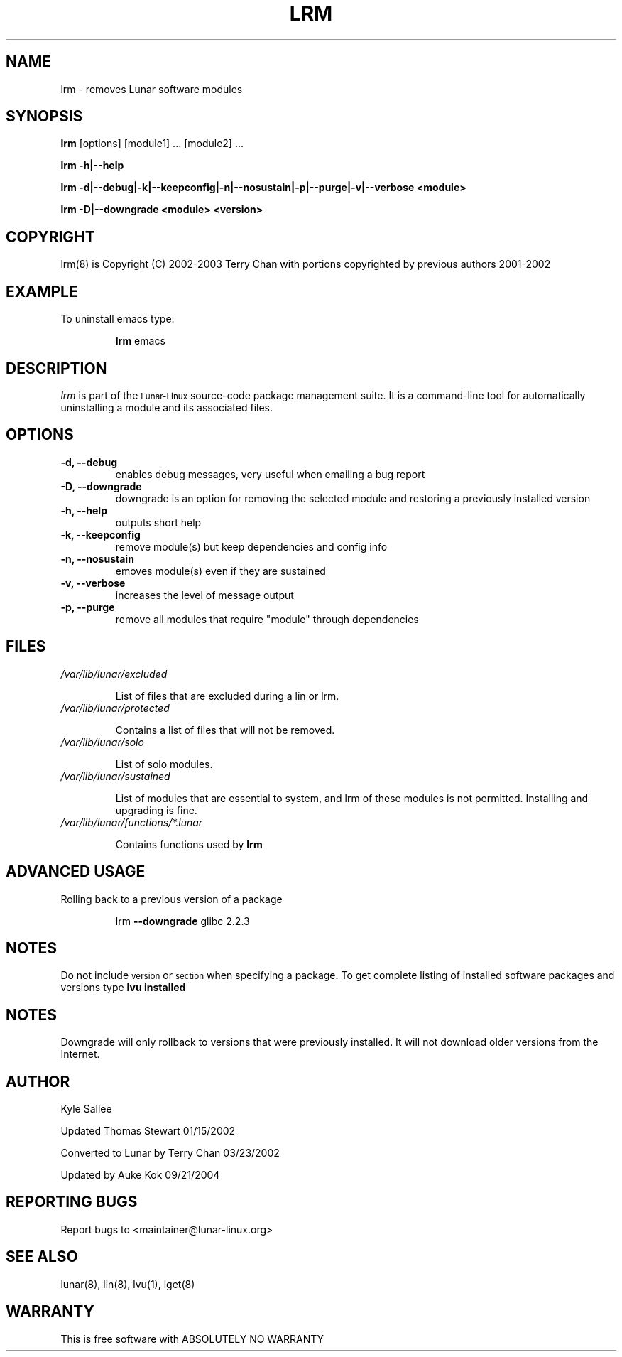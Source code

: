 .TH LRM 8 "August 2003" "Lunar\-Linux" LUNAR
.SH NAME
lrm \- removes Lunar software modules
.SH SYNOPSIS
.B lrm
[options] [module1] ... [module2] ...
.PP
.B lrm -h|--help
.PP
.B lrm -d|--debug|-k|--keepconfig|-n|--nosustain|-p|--purge|-v|--verbose <module>
.PP
.B lrm -D|--downgrade <module> <version>
.SH COPYRIGHT
.if n lrm(8) is Copyright (C) 2002-2003 Terry Chan with portions copyrighted by previous authors 2001-2002
.if t lrm(8) is Copyright \(co 2002-2003 Terry Chan with portions copyrighted by previous authors 2001-2002
.SH "EXAMPLE"
To uninstall emacs type:
.IP
.B lrm
emacs
.SH "DESCRIPTION" 
.I lrm
is part of the
.SM Lunar\-Linux
source-code package management suite. It is a command-line tool
for automatically uninstalling a module and its associated
files. 
.SH "OPTIONS"
.TP
.B "-d, --debug"
enables debug messages, very useful when emailing a bug report
.TP
.B "-D, --downgrade"
downgrade is an option for removing the selected module and restoring
a previously installed version
.TP
.B "-h, --help"
outputs short help
.TP
.B "-k, --keepconfig"
remove module(s) but keep dependencies and config info
.TP
.B "-n, --nosustain"
emoves module(s) even if they are sustained
.TP
.B "-v, --verbose"
increases the level of message output
.TP
.B "-p, --purge"
remove all modules that require "module" through dependencies
.SH "FILES"
.TP
.I /var/lib/lunar/excluded
.IP
List of files that are excluded during a lin or lrm.
.TP
.I /var/lib/lunar/protected
.IP
Contains a list of files that will not be removed.
.TP
.I /var/lib/lunar/solo
.IP
List of solo modules.
.TP
.I /var/lib/lunar/sustained
.IP
List of modules that are essential to system, and lrm of these modules is not permitted.
Installing and upgrading is fine.
.TP
.I /var/lib/lunar/functions/*.lunar
.IP
Contains functions used by 
.B lrm
.SH ADVANCED USAGE
Rolling back to a previous version of a package 
.IP
lrm
.B --downgrade 
glibc 2.2.3 
.SH "NOTES"
Do not include 
.SM version
or
.SM section
when specifying a package. To get complete listing of installed software
packages and versions type
.B lvu installed
.SH "NOTES"
Downgrade will only rollback to versions that were previously installed.
It will not download older versions from the Internet.
.SH "AUTHOR"
Kyle Sallee
.PP
Updated Thomas Stewart 01/15/2002
.PP
Converted to Lunar by Terry Chan 03/23/2002
.PP
Updated by Auke Kok 09/21/2004
.SH "REPORTING BUGS"
Report bugs to <maintainer@lunar-linux.org>
.SH "SEE ALSO"
lunar(8), lin(8), lvu(1), lget(8)
.SH "WARRANTY"
This is free software with ABSOLUTELY NO WARRANTY
